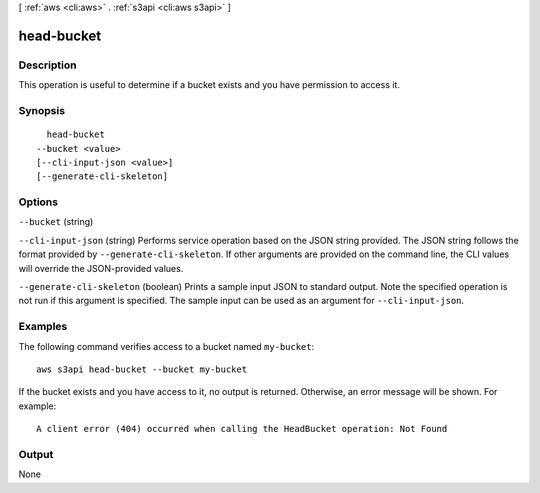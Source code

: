 [ :ref:`aws <cli:aws>` . :ref:`s3api <cli:aws s3api>` ]

.. _cli:aws s3api head-bucket:


***********
head-bucket
***********



===========
Description
===========

This operation is useful to determine if a bucket exists and you have permission to access it.

========
Synopsis
========

::

    head-bucket
  --bucket <value>
  [--cli-input-json <value>]
  [--generate-cli-skeleton]




=======
Options
=======

``--bucket`` (string)


``--cli-input-json`` (string)
Performs service operation based on the JSON string provided. The JSON string follows the format provided by ``--generate-cli-skeleton``. If other arguments are provided on the command line, the CLI values will override the JSON-provided values.

``--generate-cli-skeleton`` (boolean)
Prints a sample input JSON to standard output. Note the specified operation is not run if this argument is specified. The sample input can be used as an argument for ``--cli-input-json``.



========
Examples
========

The following command verifies access to a bucket named ``my-bucket``::

  aws s3api head-bucket --bucket my-bucket

If the bucket exists and you have access to it, no output is returned. Otherwise, an error message will be shown. For example::

  A client error (404) occurred when calling the HeadBucket operation: Not Found

======
Output
======

None
